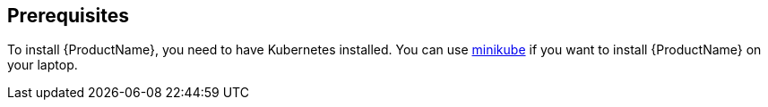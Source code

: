 [[prerequisites-kubernetes]]

== Prerequisites

To install {ProductName}, you need to have Kubernetes installed. You can use
https://github.com/kubernetes/minikube[minikube] if you want to install {ProductName} on your
laptop.
